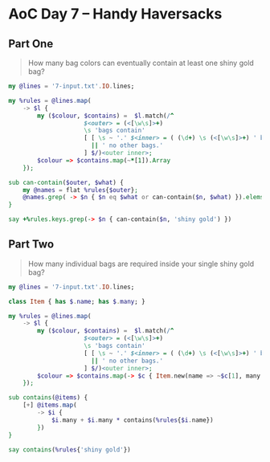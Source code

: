 * AoC Day 7 – Handy Haversacks

** Part One

#+begin_quote
How many bag colors can eventually contain at least one shiny gold bag?
#+end_quote

#+begin_src raku :results output :tangle 7a.raku :shebang "#!/usr/bin/env raku"
  my @lines = '7-input.txt'.IO.lines;

  my %rules = @lines.map(
      -> $l {
          my ($colour, $contains) =  $l.match(/^
                       $<outer> = (<[\w\s]>+)
                       \s 'bags contain'
                       [ [ \s ~ '.' $<inner> = ( (\d+) \s (<[\w\s]>+) ' bag' 's'? ','? \s* )+ % ', ' ]
                         || ' no other bags.'
                       ] $/)<outer inner>;
          $colour => $contains.map(~*[1]).Array
      });

  sub can-contain($outer, $what) {
      my @names = flat %rules{$outer};
      @names.grep( -> $n { $n eq $what or can-contain($n, $what) }).elems > 0;
  }

  say +%rules.keys.grep(-> $n { can-contain($n, 'shiny gold') })
#+end_src

#+RESULTS:
: 289

** Part Two

#+begin_quote
How many individual bags are required inside your single shiny gold bag?
#+end_quote


#+begin_src raku :results output :tangle 7b.raku :shebang "#!/usr/bin/env raku"
  my @lines = '7-input.txt'.IO.lines;

  class Item { has $.name; has $.many; }

  my %rules = @lines.map(
      -> $l {
          my ($colour, $contains) =  $l.match(/^
                       $<outer> = (<[\w\s]>+)
                       \s 'bags contain'
                       [ [ \s ~ '.' $<inner> = ( (\d+) \s (<[\w\s]>+) ' bag' 's'? ','? \s* )+ % ', ' ]
                         || ' no other bags.'
                       ] $/)<outer inner>;
          $colour => $contains.map(-> $c { Item.new(name => ~$c[1], many => +$c[0]) }).Array
      });

  sub contains(@items) {
      [+] @items.map(
          -> $i {
              $i.many + $i.many * contains(%rules{$i.name})
          })
  }

  say contains(%rules{'shiny gold'})
#+end_src

#+RESULTS:
: 30055
